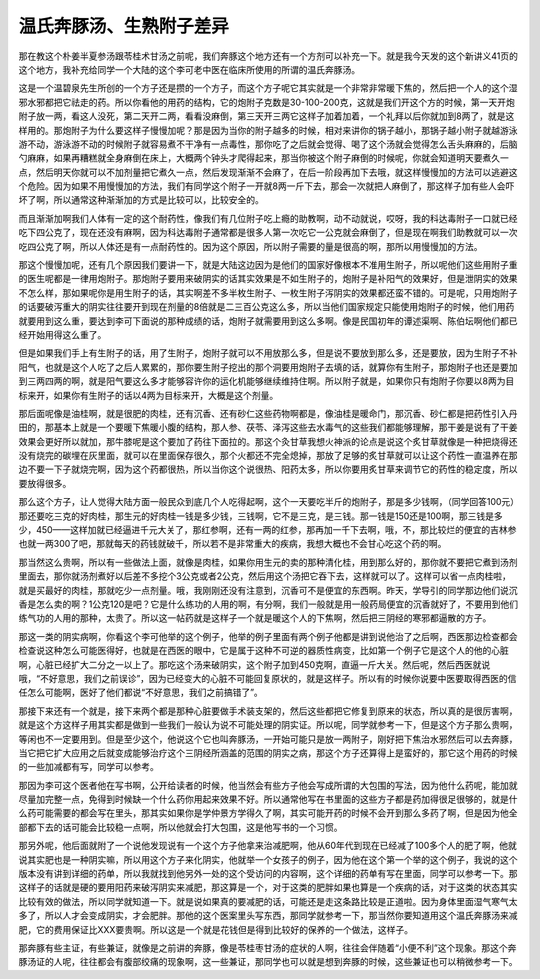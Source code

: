 温氏奔豚汤、生熟附子差异
============================

那在教这个朴姜半夏参汤跟苓桂术甘汤之前呢，我们奔豚这个地方还有一个方剂可以补充一下。就是我今天发的这个新讲义41页的这个地方，我补充给同学一个大陆的这个李可老中医在临床所使用的所谓的温氏奔豚汤。

这是一个温碧泉先生所创的一个方子还是攒的一个方子，而这个方子呢它其实就是一个非常非常暖下焦的，然后把一个人的这个湿邪水邪都把它祛走的药。所以你看他的用药的结构，它的炮附子克数是30-100-200克，这就是我们开这个方的时候，第一天开炮附子放一两，看这人没死，第二天开二两，看看没麻倒，第三天开三两它这样子加着加着，一个礼拜以后你就加到8两了，就是这样用的。那炮附子为什么要这样子慢慢加呢？那是因为当你的附子越多的时候，相对来讲你的锅子越小，那锅子越小附子就越游泳游不动，游泳游不动的时候附子就容易煮不干净有一点毒性，那你吃了之后就会觉得、喝了这个汤就会觉得怎么舌头麻麻的，后脑勺麻麻，如果再糟糕就全身麻倒在床上，大概两个钟头才爬得起来，那当你被这个附子麻倒的时候呢，你就会知道明天要煮久一点，然后明天你就可以不加剂量把它煮久一点，然后发现渐渐不会麻了，在后一阶段再加下去哦，就这样慢慢加的方法可以逃避这个危险。因为如果不用慢慢加的方法，我们有同学这个附子一开就8两一斤下去，那会一次就把人麻倒了，那这样子加有些人会吓坏了啊，所以通常这种渐渐加的方式是比较可以，比较安全的。

而且渐渐加啊我们人体有一定的这个耐药性，像我们有几位附子吃上瘾的助教啊，动不动就说，哎呀，我的科达毒附子一口就已经吃下四公克了，现在还没有麻啊，因为科达毒附子通常都是很多人第一次吃它一公克就会麻倒了，但是现在啊我们助教就可以一次吃四公克了啊，所以人体还是有一点耐药性的。因为这个原因，所以附子需要的量是很高的啊，那所以用慢慢加的方法。

那这个慢慢加呢，还有几个原因我们要讲一下，就是大陆这边因为是他们的国家好像根本不准用生附子，所以呢他们这些用附子重的医生呢都是一律用炮附子。那炮附子要用来破阴实的话其实效果是不如生附子的，炮附子是补阳气的效果好，但是泄阴实的效果不怎么样，那如果呢你是用生附子的话，其实啊差不多半枚生附子、一枚生附子泻阴实的效果都还蛮不错的。可是呢，只用炮附子的话要破泻重大的阴实往往要开到现在剂量的8倍就是二三百公克这么多，所以当他们国家规定只能使用炮附子的时候，他们用药就要用到这么重，要达到李可下面说的那种成绩的话，炮附子就需要用到这么多啊。像是民国初年的谭述渠啊、陈伯坛啊他们都已经开始用得这么重了。

但是如果我们手上有生附子的话，用了生附子，炮附子就可以不用放那么多，但是说不要放到那么多，还是要放，因为生附子不补阳气，也就是这个人吃了之后人累累的，那你要生附子挖出的那个洞要用炮附子去填的话，就算你有生附子，那炮附子也还是要加到三两四两的啊，就是阳气要这么多才能够容许你的运化机能够继续维持住啊。所以附子就是，如果你只有炮附子你要以8两为目标来开，如果你有生附子的话以4两为目标来开，大概是这个剂量。

那后面呢像是油桂啊，就是很肥的肉桂，还有沉香、还有砂仁这些药物啊都是，像油桂是暖命门，那沉香、砂仁都是把药性引入丹田的，那基本上就是一个要暖下焦暖小腹的结构，那人参、茯苓、泽泻这些去水毒气的这些我们都能够理解，那干姜是说有了干姜效果会更好所以就加，那牛膝呢是这个要加了药往下面拉的。那这个灸甘草我想火神派的论点是说这个炙甘草就像是一种把烧得还没有烧完的碳埋在灰里面，就可以在里面保存很久，那个火都还不完全熄掉，那放了足够的炙甘草就可以让这个药性一直温养在那边不要一下子就烧完啊，因为这个药都很热，所以当你这个说很热、阳药太多，所以你要用炙甘草来调节它的药性的稳定度，所以要放得很多。

那么这个方子，让人觉得大陆方面一般民众到底几个人吃得起啊，这个一天要吃半斤的炮附子，那是多少钱啊，（同学回答100元）那还要吃三克的好肉桂，那生元的好肉桂一钱是多少钱，三钱啊，它不是三克，是三钱。那一钱是150还是100啊，那三钱是多少，450——这样加就已经逼进千元大关了，那红参啊，还有一两的红参，那再加一千下去啊，哦，不，那比较烂的便宜的吉林参也就一两300了吧，那就每天的药钱就破千，所以若不是非常重大的疾病，我想大概也不会甘心吃这个药的啊。

那当然这么贵啊，所以有一些做法上面，就像是肉桂，如果你用生元的卖的那种清化桂，用到那么好的，那你就不要把它煮到汤剂里面去，那你就汤剂煮好以后差不多挖个3公克或者2公克，然后用这个汤把它吞下去，这样就可以了。这样可以省一点肉桂啦，就是买最好的肉桂，那就吃少一点剂量。哦，我刚刚还没有注意到，沉香可不是便宜的东西啊。昨天，学导引的同学那边他们说沉香是怎么卖的啊？1公克120是吧？它是什么练功的人用的啊，有分啊，我们一般就是用一般药局便宜的沉香就好了，不要用到他们练气功的人用的那种，太贵了。所以这一帖药就是这样子一个就是暖这个人的下焦啊，然后把三阴经的寒邪都逼散的方子。

那这一类的阴实病啊，你看这个李可他举的这个例子，他举的例子里面有两个例子他都是讲到说他治了之后啊，西医那边检查都会检查说这种怎么可能医得好，也就是在西医的眼中，它是属于这种不可逆的器质性病变，比如第一个例子它是这个人的他的心脏啊，心脏已经扩大二分之一以上了。那吃这个汤来破阴实，这个附子加到450克啊，直逼一斤大关。然后呢，然后西医就说哦，“不好意思，我们之前误诊”，因为已经变大的心脏不可能回复原状的，就是这样子。所以有的时候你说要中医要取得西医的信任怎么可能啊，医好了他们都说“不好意思，我们之前搞错了”。

那接下来还有一个就是，接下来两个都是那种心脏要做手术装支架的，然后这些都把它修复到原来的状态，所以真的是很厉害啊，就是这个方这样子用其实都是做到一些我们一般认为说不可能处理的阴实证。所以呢，同学就参考一下，但是这个方子那么贵啊，等闲也不一定要用到。但是至少这个，他说这个它也叫奔豚汤，一开始可能只是放一两附子，刚好把下焦治水邪然后可以去奔豚，当它把它扩大应用之后就变成能够治疗这个三阴经所涵盖的范围的阴实之病，那这个方子还算得上是蛮好的，那它这个用药的时候的一些加减都有写，同学可以参考。

那因为李可这个医者他在写书啊，公开给读者的时候，他当然会有些方子他会写成所谓的大包围的写法，因为他什么药呢，能加就尽量加完整一点，免得到时候缺一个什么药你用起来效果不好。所以通常他写在书里面的这些方子都是药加得很足很够的，就是什么药可能需要的都会写在里头，那其实如果你是学仲景方学得久了啊，其实可能开药的时候不会开到那么多药了啊，但是因为他全部都下去的话可能会比较稳一点啊，所以他就会打大包围，这是他写书的一个习惯。

那另外呢，他后面就附了一个说他发现说有一个这个方子他拿来治减肥啊，他从60年代到现在已经减了100多个人的肥了啊，他就说其实肥也是一种阴实嘛，所以用这个方子来化阴实，他就举一个女孩子的例子，因为他在这个第一个举的这个例子，我说的这个版本没有讲到详细的药单，所以我就找到他另外一处的这个受访问的内容啊，这个详细的药单有写在里面，同学可以参考一下。那这样子的话就是硬的要用阳药来破泻阴实来减肥，那这算是一个，对于这类的肥胖如果也算是一个疾病的话，对于这类的状态其实比较有效的做法，所以同学就知道一下。就是说如果真的要减肥的话，可能还是走这条路比较是正道啦。因为身体里面湿气寒气太多了，所以人才会变成阴实，才会肥胖。那他的这个医案里头写东西，那同学就参考一下，那当然你要知道用这个温氏奔豚汤来减肥，它的费用保证比XXX要贵啊。所以这是一个就是花钱但是得到比较好的保养的一个做法，这样子。

那奔豚有些主证，有些兼证，就像是之前讲的奔豚，像是苓桂枣甘汤的症状的人啊，往往会伴随着“小便不利”这个现象。那这个奔豚汤证的人呢，往往都会有腹部绞痛的现象啊，这一些兼证，那同学也可以就是想到奔豚的时候，这些兼证也可以稍微参考一下。
